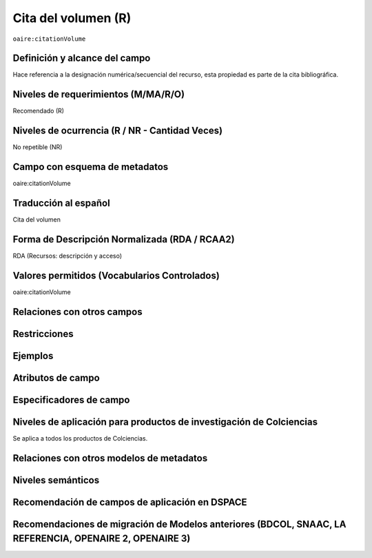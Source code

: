 .. _aire:citationVolume:

Cita del volumen (R)
====================

``oaire:citationVolume``

Definición y alcance del campo
------------------------------
Hace referencia a la designación numérica/secuencial del recurso, esta propiedad es parte de la cita bibliográfica.

Niveles de requerimientos (M/MA/R/O)
------------------------------------
Recomendado (R)

Niveles de ocurrencia (R / NR -  Cantidad Veces)
------------------------------------------------
No repetible (NR)

Campo con esquema de metadatos
------------------------------
oaire:citationVolume

Traducción al español
---------------------
Cita del volumen 

Forma de Descripción Normalizada (RDA / RCAA2)
----------------------------------------------
RDA (Recursos: descripción y acceso)

Valores permitidos (Vocabularios Controlados)
---------------------------------------------
oaire:citationVolume

Relaciones con otros campos
---------------------------

Restricciones
-------------

Ejemplos
--------

.. code-block:: xml
   :linenos:

   <oaire:citationVolume>10</oaire:citationVolume>

Atributos de campo 
------------------

Especificadores de campo
------------------------

Niveles de aplicación para productos de investigación de Colciencias
--------------------------------------------------------------------
Se aplica a todos los productos de Colciencias. 

Relaciones con otros modelos de metadatos
-----------------------------------------

Niveles semánticos
------------------

Recomendación de campos de aplicación en DSPACE
-----------------------------------------------

Recomendaciones de migración de Modelos anteriores (BDCOL, SNAAC, LA REFERENCIA, OPENAIRE 2, OPENAIRE 3)
--------------------------------------------------------------------------------------------------------
